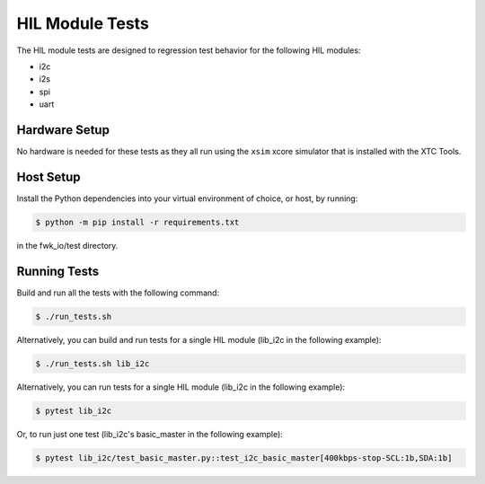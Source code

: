 ################
HIL Module Tests
################

The HIL module tests are designed to regression test behavior for the following HIL modules:

- i2c
- i2s
- spi
- uart

**************
Hardware Setup
**************

No hardware is needed for these tests as they all run using the ``xsim`` xcore simulator that is installed with the XTC Tools.

*************
Host Setup
*************

Install the Python dependencies into your virtual environment of choice, or host, by running:

.. code-block:: console

    $ python -m pip install -r requirements.txt

in the fwk_io/test directory.

*************
Running Tests
*************

Build and run all the tests with the following command:

.. code-block:: console

    $ ./run_tests.sh

Alternatively, you can build and run tests for a single HIL module (lib_i2c in the following example):

.. code-block:: console

    $ ./run_tests.sh lib_i2c

Alternatively, you can run tests for a single HIL module (lib_i2c in the following example):

.. code-block:: console

    $ pytest lib_i2c

Or, to run just one test (lib_i2c's basic_master in the following example):

.. code-block:: console

    $ pytest lib_i2c/test_basic_master.py::test_i2c_basic_master[400kbps-stop-SCL:1b,SDA:1b]
